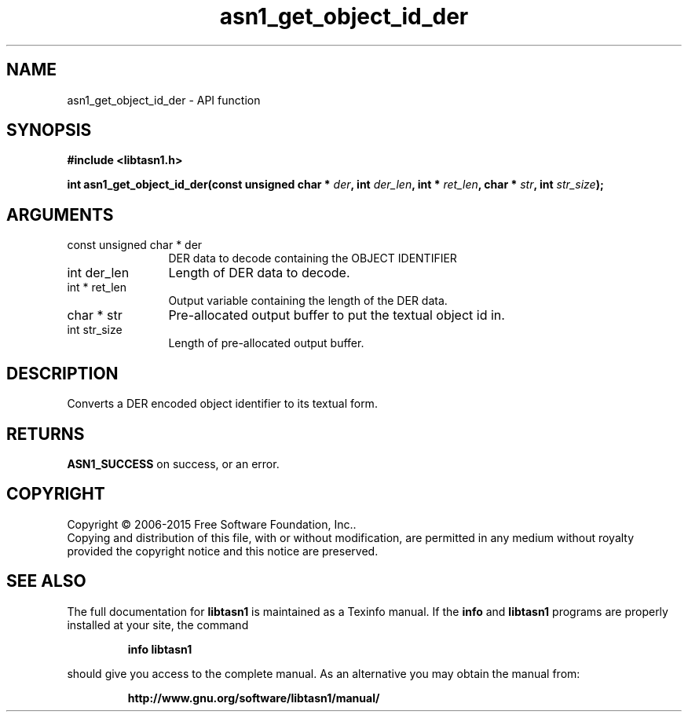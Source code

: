 .\" DO NOT MODIFY THIS FILE!  It was generated by gdoc.
.TH "asn1_get_object_id_der" 3 "4.7" "libtasn1" "libtasn1"
.SH NAME
asn1_get_object_id_der \- API function
.SH SYNOPSIS
.B #include <libtasn1.h>
.sp
.BI "int asn1_get_object_id_der(const unsigned char * " der ", int " der_len ", int * " ret_len ", char * " str ", int " str_size ");"
.SH ARGUMENTS
.IP "const unsigned char * der" 12
DER data to decode containing the OBJECT IDENTIFIER
.IP "int der_len" 12
Length of DER data to decode.
.IP "int * ret_len" 12
Output variable containing the length of the DER data.
.IP "char * str" 12
Pre\-allocated output buffer to put the textual object id in.
.IP "int str_size" 12
Length of pre\-allocated output buffer.
.SH "DESCRIPTION"
Converts a DER encoded object identifier to its textual form.
.SH "RETURNS"
\fBASN1_SUCCESS\fP on success, or an error.
.SH COPYRIGHT
Copyright \(co 2006-2015 Free Software Foundation, Inc..
.br
Copying and distribution of this file, with or without modification,
are permitted in any medium without royalty provided the copyright
notice and this notice are preserved.
.SH "SEE ALSO"
The full documentation for
.B libtasn1
is maintained as a Texinfo manual.  If the
.B info
and
.B libtasn1
programs are properly installed at your site, the command
.IP
.B info libtasn1
.PP
should give you access to the complete manual.
As an alternative you may obtain the manual from:
.IP
.B http://www.gnu.org/software/libtasn1/manual/
.PP
